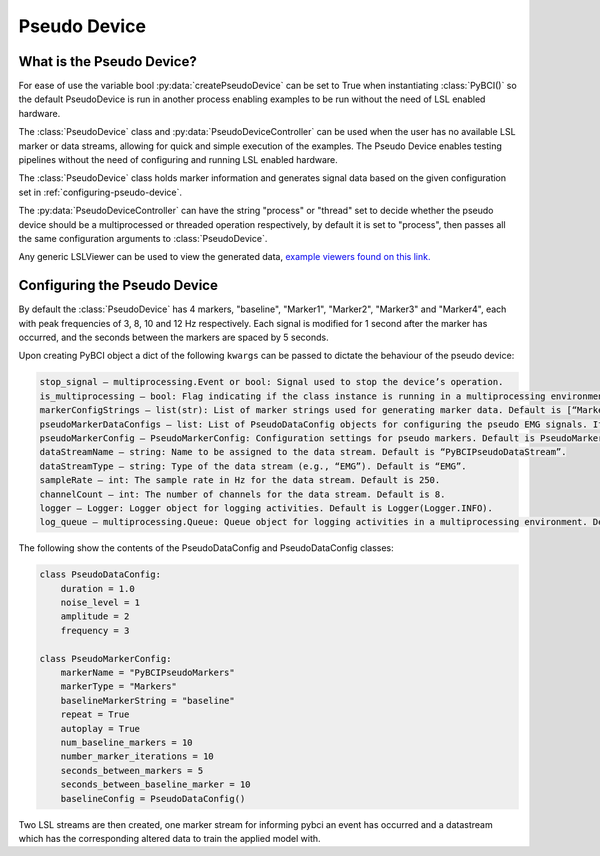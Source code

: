 Pseudo Device
#############

.. _what-pseudo-device:

What is the Pseudo Device?
==========================
For ease of use the variable bool :py:data:`createPseudoDevice` can be set to True when instantiating :class:`PyBCI()` so the default PseudoDevice is run in another process enabling examples to be run without the need of LSL enabled hardware.

The :class:`PseudoDevice` class and :py:data:`PseudoDeviceController` can be used when the user has no available LSL marker or data streams, allowing for quick and simple execution of the examples. The Pseudo Device enables testing pipelines without the need of configuring and running LSL enabled hardware.

The :class:`PseudoDevice` class holds marker information and generates signal data based on the given configuration set in :ref:`configuring-pseudo-device`.

The :py:data:`PseudoDeviceController` can have the string "process" or "thread" set to decide whether the pseudo device should be a multiprocessed or threaded operation respectively, by default it is set to "process", then passes all the same configuration arguments to :class:`PseudoDevice`.

Any generic LSLViewer can be used to view the generated data, `example viewers found on this link. <https://labstreaminglayer.readthedocs.io/info/viewers.html>`_

.. _configuring-pseudo-device:

Configuring the Pseudo Device
=============================

By default the :class:`PseudoDevice` has 4 markers, "baseline", "Marker1", "Marker2", "Marker3" and "Marker4", each with peak frequencies of 3, 8, 10 and 12 Hz respectively.
Each signal is modified for 1 second after the marker has occurred, and the seconds between the markers are spaced by 5 seconds.
  
Upon creating PyBCI object a dict of the following ``kwargs`` can be passed to dictate the behaviour of the pseudo device:

.. code-block::

  stop_signal – multiprocessing.Event or bool: Signal used to stop the device’s operation.
  is_multiprocessing – bool: Flag indicating if the class instance is running in a multiprocessing environment. Default is True.
  markerConfigStrings – list(str): List of marker strings used for generating marker data. Default is [“Marker1”, “Marker2”, “Marker3”].
  pseudoMarkerDataConfigs – list: List of PseudoDataConfig objects for configuring the pseudo EMG signals. If None, default configurations will be used.
  pseudoMarkerConfig – PseudoMarkerConfig: Configuration settings for pseudo markers. Default is PseudoMarkerConfig.
  dataStreamName – string: Name to be assigned to the data stream. Default is “PyBCIPseudoDataStream”.
  dataStreamType – string: Type of the data stream (e.g., “EMG”). Default is “EMG”.
  sampleRate – int: The sample rate in Hz for the data stream. Default is 250.
  channelCount – int: The number of channels for the data stream. Default is 8.
  logger – Logger: Logger object for logging activities. Default is Logger(Logger.INFO).
  log_queue – multiprocessing.Queue: Queue object for logging activities in a multiprocessing environment. Default is None.


The following show the contents of the PseudoDataConfig and PseudoDataConfig classes:

.. code-block:: python

  class PseudoDataConfig:
      duration = 1.0 
      noise_level = 1
      amplitude = 2
      frequency = 3
  
  class PseudoMarkerConfig:
      markerName = "PyBCIPseudoMarkers"
      markerType = "Markers"
      baselineMarkerString = "baseline"
      repeat = True
      autoplay = True
      num_baseline_markers = 10
      number_marker_iterations = 10
      seconds_between_markers = 5
      seconds_between_baseline_marker = 10
      baselineConfig = PseudoDataConfig()

Two LSL streams are then created, one marker stream for informing pybci an event has occurred and a datastream which has the corresponding altered data to train the applied model with. 
